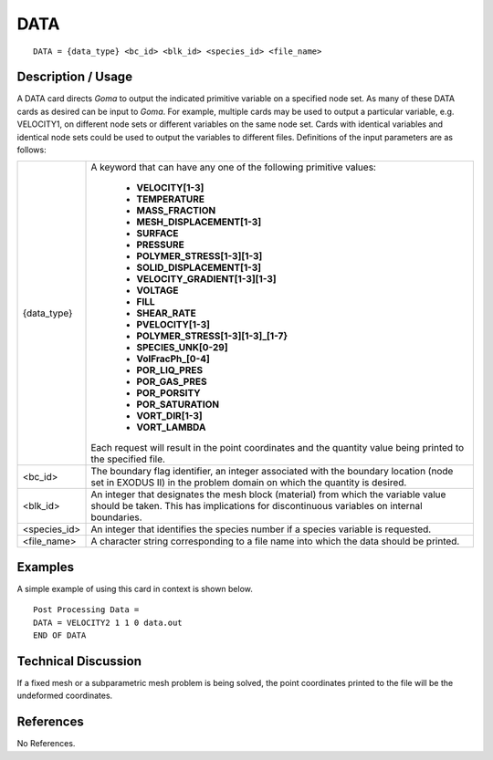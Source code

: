 ********
**DATA**
********

::

   DATA = {data_type} <bc_id> <blk_id> <species_id> <file_name>

-----------------------
**Description / Usage**
-----------------------

A DATA card directs *Goma* to output the indicated primitive variable on a specified
node set. As many of these DATA cards as desired can be input to *Goma*. For example,
multiple cards may be used to output a particular variable, e.g. VELOCITY1, on
different node sets or different variables on the same node set. Cards with identical
variables and identical node sets could be used to output the variables to different files.
Definitions of the input parameters are as follows:

+-------------+------------------------------------------------------------------------+
|{data_type}  |A keyword that can have any one of the following primitive values:      |
|             |                                                                        |
|             | * **VELOCITY[1-3]**                                                    |
|             | * **TEMPERATURE**                                                      |
|             | * **MASS_FRACTION**                                                    |
|             | * **MESH_DISPLACEMENT[1-3]**                                           |
|             | * **SURFACE**                                                          |
|             | * **PRESSURE**                                                         |
|             | * **POLYMER_STRESS[1-3][1-3]**                                         |
|             | * **SOLID_DISPLACEMENT[1-3]**                                          |
|             | * **VELOCITY_GRADIENT[1-3][1-3]**                                      |
|             | * **VOLTAGE**                                                          |
|             | * **FILL**                                                             |
|             | * **SHEAR_RATE**                                                       |
|             | * **PVELOCITY[1-3]**                                                   |
|             | * **POLYMER_STRESS[1-3][1-3]_[1-7}**                                   |
|             | * **SPECIES_UNK[0-29]**                                                |
|             | * **VolFracPh_[0-4]**                                                  |
|             | * **POR_LIQ_PRES**                                                     |
|             | * **POR_GAS_PRES**                                                     |
|             | * **POR_PORSITY**                                                      |
|             | * **POR_SATURATION**                                                   |
|             | * **VORT_DIR[1-3]**                                                    |
|             | * **VORT_LAMBDA**                                                      |
|             |                                                                        |
|             |Each request will result in the point coordinates and the               |
|             |quantity value being printed to the specified file.                     |
+-------------+------------------------------------------------------------------------+
|<bc_id>      |The boundary flag identifier, an integer associated with the            |
|             |boundary location (node set in EXODUS II) in the problem                |
|             |domain on which the quantity is desired.                                |
+-------------+------------------------------------------------------------------------+
|<blk_id>     |An integer that designates the mesh block (material) from               |
|             |which the variable value should be taken. This has                      |
|             |implications for discontinuous variables on internal boundaries.        |
+-------------+------------------------------------------------------------------------+
|<species_id> |An integer that identifies the species number if a species              |
|             |variable is requested.                                                  |
+-------------+------------------------------------------------------------------------+
|<file_name>  |A character string corresponding to a file name into which              |
|             |the data should be printed.                                             |
+-------------+------------------------------------------------------------------------+

------------
**Examples**
------------

A simple example of using this card in context is shown below.
::

   Post Processing Data =
   DATA = VELOCITY2 1 1 0 data.out
   END OF DATA

-------------------------
**Technical Discussion**
-------------------------

If a fixed mesh or a subparametric mesh problem is being solved, the point coordinates
printed to the file will be the undeformed coordinates.



--------------
**References**
--------------

No References.